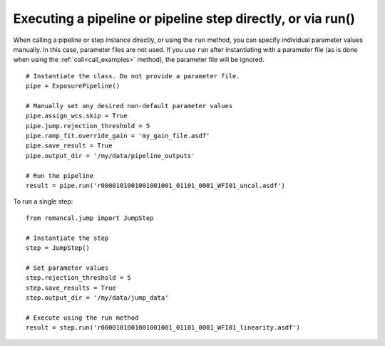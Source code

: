 .. _run_examples:

Executing a pipeline or pipeline step directly, or via run()
============================================================

When calling a pipeline or step instance directly, or using the ``run`` method,
you can specify individual parameter values manually. In this case, parameter
files are not used. If you use ``run`` after instantiating with a parameter
file (as is done when using the :ref:`call<call_examples>` method), the
parameter file will be ignored.

::

 # Instantiate the class. Do not provide a parameter file.
 pipe = ExposurePipeline()

 # Manually set any desired non-default parameter values
 pipe.assign_wcs.skip = True
 pipe.jump.rejection_threshold = 5
 pipe.ramp_fit.override_gain = 'my_gain_file.asdf'
 pipe.save_result = True
 pipe.output_dir = '/my/data/pipeline_outputs'

 # Run the pipeline
 result = pipe.run('r0000101001001001001_01101_0001_WFI01_uncal.asdf')

To run a single step:

::

 from romancal.jump import JumpStep

 # Instantiate the step
 step = JumpStep()

 # Set parameter values
 step.rejection_threshold = 5
 step.save_results = True
 step.output_dir = '/my/data/jump_data'

 # Execute using the run method
 result = step.run('r0000101001001001001_01101_0001_WFI01_linearity.asdf')
